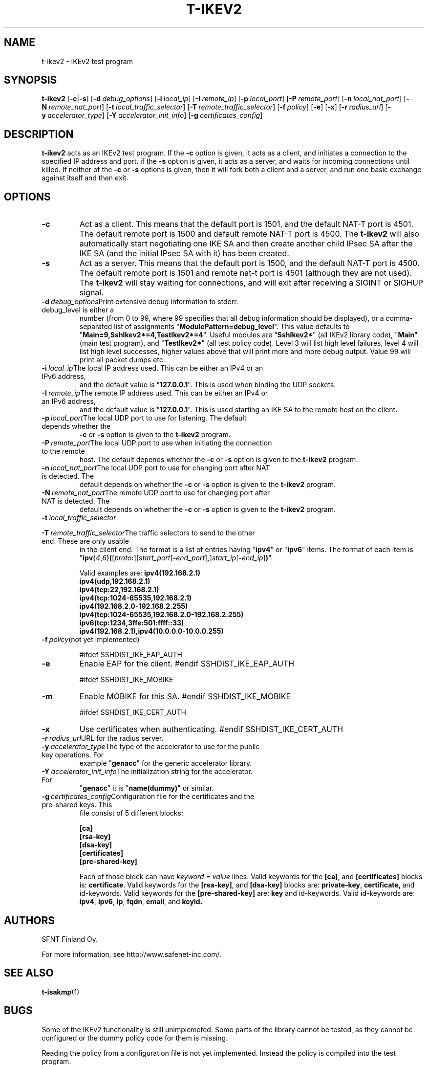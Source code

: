 .\"  -*- nroff -*-
.\"
.\" t-ikev2.1
.\"
.\" Author:	Tero Kivinen <kivinen@iki.fi>
.\"
.\" Copyright (c) 2004 SFNT Finland Oy.
.\" All rights reserved. 
.\"
.TH T-IKEV2 1 "December 14, 2004" "T-IKEV2" "T-IKEV2"

.SH NAME
t-ikev2 \- IKEv2 test program

.SH SYNOPSIS
.B t-ikev2
[\c
.B -c\c
|\c
.B -s\c
]
[\c
.BI \-d \ debug_options\fR\c
]
[\c
.BI \-i \ local_ip\fR\c
]
[\c
.BI \-I \ remote_ip\fR\c
]
[\c
.BI \-p \ local_port\fR\c
]
[\c
.BI \-P \ remote_port\fR\c
]
[\c
.BI \-n \ local_nat_port\fR\c
]
[\c
.BI \-N \ remote_nat_port\fR\c
]
[\c
.BI \-t \ local_traffic_selector\fR\c
]
[\c
.BI \-T \ remote_traffic_selector\fR\c
]
[\c
.BI \-f \ policy\fR\c
]
[\c
.B -e\c
]
[\c
.B -x\c
]
[\c
.BI \-r \ radius_url\fR\c
]
[\c
.BI \-y \ accelerator_type\fR\c
]
[\c
.BI \-Y \ accelerator_init_info\fR\c
]
[\c
.BI \-g \ certificates_config\fR\c
]
.br

.SH DESCRIPTION 
.LP
.B t-ikev2
acts as an IKEv2 test program. If the 
.B -c
option is given, it acts as a client, and initiates a connection to
the specified IP address and port. if the 
.B -s
option is given, it acts as a server, and waits for incoming
connections until killed. If neither of the
.B -c
or
.B -s
options is given, then it will fork both a client and a server, 
and run one basic exchange against itself and then exit. 
.SH OPTIONS
.TP
.B -c
Act as a client. This means that the default port is 1501, and the 
default NAT-T port is 4501. The default remote port is 1500 and
default remote NAT-T port is 4500. The
.B t-ikev2
will also automatically start negotiating one IKE SA and then create
another child IPsec SA after the IKE SA (and the initial IPsec SA with
it) has been created.
.ne 3

.TP
.B -s
Act as a server. This means that the default port is 1500, and the 
default NAT-T port is 4500. The default remote port is 1501 and remote
nat-t port is 4501 (although they are not used). The 
.B t-ikev2
will stay waiting for connections, and will exit after receiving
a SIGINT or SIGHUP signal.
.ne 3

.TP
.BI \-d \ debug_options\fR\c
Print extensive debug information to stderr. debug_level is either a
number (from 0 to 99, where 99 specifies that all debug information
should be displayed), or a comma-separated list of assignments
\fR"\fBModulePattern=debug_level\fR". This value defaults to
\fR"\fBMain=9,SshIkev2*=4,TestIkev2*=4\fR". Useful modules are
\fR"\fBSshIkev2*\fR" (all IKEv2 library code), \fR"\fBMain\fR" (main
test program), and \fR"\fBTestIkev2*\fR" (all test policy code). Level
3 will list high level failures, level 4 will list high level
successes, higher values above that will print more and more debug
output. Value 99 will print all packet dumps etc. 
.ne 3

.TP
.BI \-i \ local_ip\fR\c
The local IP address used. This can be either an IPv4 or an IPv6 address, 
and the default value is \fR"\fB127.0.0.1\fR". This is used when binding 
the UDP sockets. 
.ne 3

.TP
.BI \-I \ remote_ip\fR\c
The remote IP address used. This can be either an IPv4 or an IPv6 address, 
and the default value is \fR"\fB127.0.0.1\fR". This is used starting 
an IKE SA to the remote host on the client. 
.ne 3

.TP
.BI \-p \ local_port\fR\c
The local UDP port to use for listening. The default depends whether the 
.B -c
or
.B -s
option is given to the
.B t-ikev2
program. 
.ne 3

.TP
.BI \-P \ remote_port\fR\c
The local UDP port to use when initiating the connection to the remote
host. The default depends whether the 
.B -c
or
.B -s
option is given to the
.B t-ikev2
program. 
.ne 3

.TP
.BI \-n \ local_nat_port\fR\c
The local UDP port to use for changing port after NAT is detected. The
default depends on whether the 
.B -c
or
.B -s
option is given to the
.B t-ikev2
program. 
.ne 3

.TP
.BI \-N \ remote_nat_port\fR\c
The remote UDP port to use for changing port after NAT is detected. The
default depends on whether the 
.B -c
or
.B -s
option is given to the
.B t-ikev2
program. 
.ne 3

.TP
.BI \-t \ local_traffic_selector\fR\c
.TP
.BI \-T \ remote_traffic_selector\fR\c
The traffic selectors to send to the other end. These are only usable
in the client end. The format is a list of entries having 
\fR"\fBipv4\fR" or \fR"\fBipv6\fR" items. The format of each item is
\fR"\fBipv\fR{\fI4\fR,\fI6\fR}\fB(\c
\fR[\fIproto\fB:\fR][\fIstart_port\fR[\fB-\fIend_port\fR]\fB,\fR]\c
\fIstart_ip\fR[\fB-\fIend_ip\fR]\fB)\fR".

Valid examples are:
\fB
ipv4(192.168.2.1)
.br
ipv4(udp,192.168.2.1)
.br
ipv4(tcp:22,192.168.2.1)
.br
ipv4(tcp:1024-65535,192.168.2.1)
.br
ipv4(192.168.2.0-192.168.2.255)
.br
ipv4(tcp:1024-65535,192.168.2.0-192.168.2.255)
.br
ipv6(tcp:1234,3ffe:501:ffff::33)
.br
ipv4(192.168.2.1),ipv4(10.0.0.0-10.0.0.255)
\fR
.ne 3

.TP
.BI \-f \ policy\fR\c
(not yet implemented)
.ne 3

#ifdef SSHDIST_IKE_EAP_AUTH
.TP
.B \-e
Enable EAP for the client.
.ne 3
#endif SSHDIST_IKE_EAP_AUTH

#ifdef SSHDIST_IKE_MOBIKE
.TP
.B \-m
Enable MOBIKE for this SA.
.ne 3
#endif SSHDIST_IKE_MOBIKE

#ifdef SSHDIST_IKE_CERT_AUTH
.TP
.B \-x
Use certificates when authenticating.
.ne 3
#endif SSHDIST_IKE_CERT_AUTH

.TP
.BI \-r \ radius_url\fR\c
URL for the radius server.
.ne 3

.TP
.BI \-y \ accelerator_type\fR\c
The type of the accelerator to use for the public key operations. For
example \fR"\fBgenacc\fR" for the generic accelerator library.
.ne 3

.TP
.BI \-Y \ accelerator_init_info\fR\c
The initialization string for the accelerator. For
\fR"\fBgenacc\fR" it is \fR"\fBname(dummy)\fR" or similar.
.ne 3

.TP
.BI \-g \ certificates_config\fR\c
Configuration file for the certificates and the pre-shared keys. This
file consist of 5 different blocks:

\fB[ca]
.br
[rsa-key]
.br
[dsa-key]
.br
[certificates]
.br
[pre-shared-key]
\fR

Each of those block can have \fIkeyword\fR = \fIvalue\fR lines. Valid
keywords for the \fB[ca]\fR, and \fB[certificates]\fR blocks is:
\fBcertificate\fR. Valid keywords for the \fB[rsa-key]\fR, and
\fB[dsa-key]\fR blocks are: \fBprivate-key\fR, \fBcertificate\fR, and
id-keywords. Valid keywords for the \fB[pre-shared-key]\fR are:
\fBkey\fR and id-keywords. Valid id-keywords are: \fBipv4\fR,
\fBipv6\fR, \fBip\fR, \fBfqdn\fR, \fBemail\fR, and \fBkeyid\fB.

.ne 3

.SH AUTHORS
.LP

SFNT Finland Oy.

For more information, see http://www.safenet-inc.com/. 

.SH SEE ALSO
.BR t-isakmp (1)

.SH BUGS

Some of the IKEv2 functionality is still unimplemeted. Some parts of
the library cannot be tested, as they cannot be configured or the
dummy policy code for them is missing. 

Reading the policy from a configuration file is not yet implemented. 
Instead the policy is compiled into the test program.  

